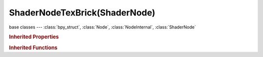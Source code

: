 ShaderNodeTexBrick(ShaderNode)
==============================

.. module:: bpy.types

base classes --- :class:`bpy_struct`, :class:`Node`, :class:`NodeInternal`, :class:`ShaderNode`

.. class:: ShaderNodeTexBrick(ShaderNode)

   

   .. data:: color_mapping

      Color mapping settings

      :type: :class:`ColorMapping`, (readonly, never None)

   .. attribute:: offset

      :type: float in [0, 1], default 0.5

   .. attribute:: offset_frequency

      :type: int in [1, 99], default 2

   .. attribute:: squash

      :type: float in [0, 99], default 1.0

   .. attribute:: squash_frequency

      :type: int in [1, 99], default 2

   .. data:: texture_mapping

      Texture coordinate mapping settings

      :type: :class:`TexMapping`, (readonly, never None)

   .. classmethod:: is_registered_node_type()

      True if a registered node type

      :return:

         Result

      :rtype: boolean

   .. classmethod:: input_template(index)

      Input socket template

      :arg index:

         Index

      :type index: int in [0, inf]
      :return:

         result

      :rtype: :class:`NodeInternalSocketTemplate`

   .. classmethod:: output_template(index)

      Output socket template

      :arg index:

         Index

      :type index: int in [0, inf]
      :return:

         result

      :rtype: :class:`NodeInternalSocketTemplate`

.. rubric:: Inherited Properties

.. hlist::
   :columns: 2

   * :class:`bpy_struct.id_data`
   * :class:`Node.type`
   * :class:`Node.location`
   * :class:`Node.width`
   * :class:`Node.width_hidden`
   * :class:`Node.height`
   * :class:`Node.dimensions`
   * :class:`Node.name`
   * :class:`Node.label`
   * :class:`Node.inputs`
   * :class:`Node.outputs`
   * :class:`Node.internal_links`
   * :class:`Node.parent`
   * :class:`Node.use_custom_color`
   * :class:`Node.color`
   * :class:`Node.select`
   * :class:`Node.show_options`
   * :class:`Node.show_preview`
   * :class:`Node.hide`
   * :class:`Node.mute`
   * :class:`Node.show_texture`
   * :class:`Node.shading_compatibility`
   * :class:`Node.bl_idname`
   * :class:`Node.bl_label`
   * :class:`Node.bl_description`
   * :class:`Node.bl_icon`
   * :class:`Node.bl_static_type`
   * :class:`Node.bl_width_default`
   * :class:`Node.bl_width_min`
   * :class:`Node.bl_width_max`
   * :class:`Node.bl_height_default`
   * :class:`Node.bl_height_min`
   * :class:`Node.bl_height_max`

.. rubric:: Inherited Functions

.. hlist::
   :columns: 2

   * :class:`bpy_struct.as_pointer`
   * :class:`bpy_struct.driver_add`
   * :class:`bpy_struct.driver_remove`
   * :class:`bpy_struct.get`
   * :class:`bpy_struct.is_property_hidden`
   * :class:`bpy_struct.is_property_readonly`
   * :class:`bpy_struct.is_property_set`
   * :class:`bpy_struct.items`
   * :class:`bpy_struct.keyframe_delete`
   * :class:`bpy_struct.keyframe_insert`
   * :class:`bpy_struct.keys`
   * :class:`bpy_struct.path_from_id`
   * :class:`bpy_struct.path_resolve`
   * :class:`bpy_struct.property_unset`
   * :class:`bpy_struct.type_recast`
   * :class:`bpy_struct.values`
   * :class:`Node.socket_value_update`
   * :class:`Node.is_registered_node_type`
   * :class:`Node.poll`
   * :class:`Node.poll_instance`
   * :class:`Node.update`
   * :class:`Node.insert_link`
   * :class:`Node.init`
   * :class:`Node.copy`
   * :class:`Node.free`
   * :class:`Node.draw_buttons`
   * :class:`Node.draw_buttons_ext`
   * :class:`Node.draw_label`
   * :class:`Node.poll`
   * :class:`NodeInternal.poll`
   * :class:`NodeInternal.poll_instance`
   * :class:`NodeInternal.update`
   * :class:`NodeInternal.draw_buttons`
   * :class:`NodeInternal.draw_buttons_ext`
   * :class:`ShaderNode.poll`

